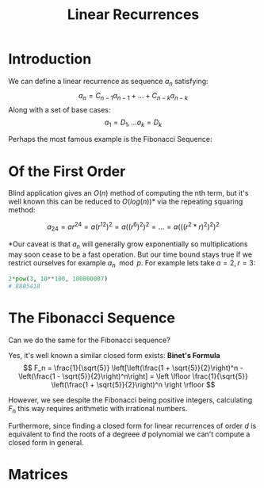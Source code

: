 #+TITLE: Linear Recurrences
#+OPTIONS: reveal_title_slide:nil
#+REVEAL_THEME: league
#+reveal_extra_css: ../extra.css
#+MACRO: multi-line-frag @@html:<div class="fragment"><p>$1</p></div>@@

* Introduction

We can define a linear recurrence as sequence \( a_n \) satisfying:
\[ a_n = C_{n - 1}a_{n - 1} + ... + C_{n - k}a_{n - k} \]
Along with a set of base cases:
\[ a_1 = D_1, ... a_k = D_k \]
#+BEGIN_EXPORT html
<div class="fragment">
#+END_EXPORT
Perhaps the most famous example is the Fibonacci Sequence:
\begin{align*}
F_n &= F_{n - 1} + F_{n - 2} \\
F_1 &= F_2 = 1
\end{align*}
#+BEGIN_EXPORT html
</div>
#+END_EXPORT
* Of the First Order

\begin{align*}
a_n &= ra_{n - 1} \\
a_1 &= a
\end{align*}
#+BEGIN_EXPORT html
<div class="fragment">
#+END_EXPORT
Blind application gives an \( O(n) \) method of computing the nth term, but it's well known this can be reduced to \( O(log(n)) \)* via the repeating squaring method:

\[
a_{24} = ar^{24} = a(r^{12})^2 = a((r^{6})^2)^2 = ... = a(((r^2*r)^2)^2)^2
\]
#+BEGIN_EXPORT html
</div>
#+END_EXPORT

#+BEGIN_EXPORT html
<div class="fragment">
#+END_EXPORT
*Our caveat is that \( a_n \) will generally grow exponentially so multiplications may soon cease to be a fast operation.  But our time bound stays true if we restrict ourselves for example \( a_n \mod p \).  For example lets take \( a=2, r = 3 \):
#+begin_src python
2*pow(3, 10**100, 100000007)
# 8805418
#+end_src
#+BEGIN_EXPORT html
</div>
#+END_EXPORT

* The Fibonacci Sequence

Can we do the same for the Fibonacci sequence?

#+BEGIN_EXPORT html
<div class="fragment">
#+END_EXPORT
Yes, it's well known a similar closed form exists: *Binet's Formula*
\[
F_n = \frac{1}{\sqrt{5}} \left[\left(\frac{1 + \sqrt{5}}{2}\right)^n - \left(\frac{1 - \sqrt{5}}{2}\right)^n\right] = \left \lfloor \frac{1}{\sqrt{5}} \left(\frac{1 + \sqrt{5}}{2}\right)^n \right \rfloor
\]
#+BEGIN_EXPORT html
</div>
#+END_EXPORT

#+BEGIN_EXPORT html
<div class="fragment">
#+END_EXPORT
However, we see despite the Fibonacci being positive integers, calculating \( F_n \) this way requires arithmetic with irrational numbers.
#+BEGIN_EXPORT html
</div>
#+END_EXPORT
#+BEGIN_EXPORT html
<div class="fragment">
#+END_EXPORT
Furthermore, since finding a closed form for linear recurrences of order \( d \) is equivalent to find the roots of a degreee \( d \) polynomial we can't compute a closed form in general.
#+BEGIN_EXPORT html
</div>
#+END_EXPORT

* Matrices



